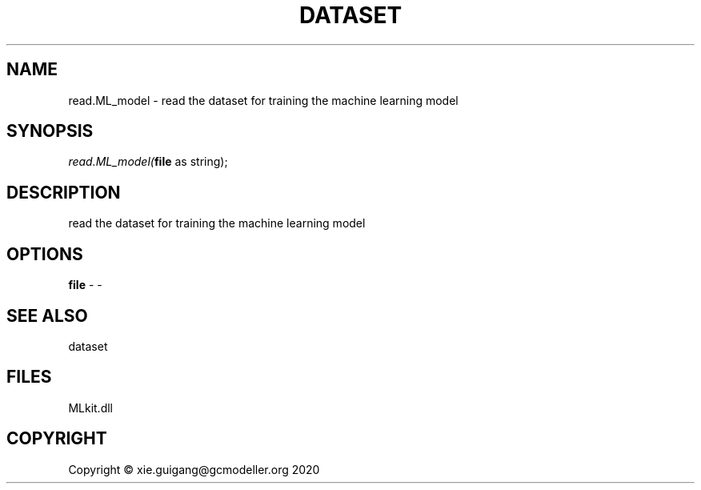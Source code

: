 .\" man page create by R# package system.
.TH DATASET 4 2020-10-29 "read.ML_model" "read.ML_model"
.SH NAME
read.ML_model \- read the dataset for training the machine learning model
.SH SYNOPSIS
\fIread.ML_model(\fBfile\fR as string);\fR
.SH DESCRIPTION
.PP
read the dataset for training the machine learning model
.PP
.SH OPTIONS
.PP
\fBfile\fB \fR\- -
.PP
.SH SEE ALSO
dataset
.SH FILES
.PP
MLkit.dll
.PP
.SH COPYRIGHT
Copyright © xie.guigang@gcmodeller.org 2020
